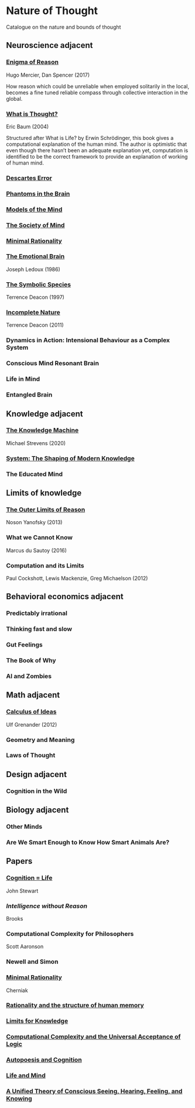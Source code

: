 * Nature of Thought
Catalogue on the nature and bounds of thought

#+BEGIN_HTML

<img src="img/cover.png" width="1200px" />

#+END_HTML

** Neuroscience adjacent

*** [[https://amzn.to/3WEgDl5][Enigma of Reason]]

Hugo Mercier, Dan Spencer (2017)

#+BEGIN_HTML
<a href="https://amzn.to/3WEgDl5"><img src="img/enigma-of-reason.jpg" alt="Cover of Enigma of Reason" width="400px" /></a>
#+END_HTML


How reason which could be unreliable when employed solitarily in the local, becomes a fine tuned reliable compass through collective interaction in the global.

*** [[https://amzn.to/3XIOuuz][What is Thought?]]
Eric Baum (2004)

#+BEGIN_HTML
<a href="https://amzn.to/3XIOuuz"><img src="img/what-is-thought.jpg" alt="Cover of What is Thought?" width="400px" /></a>
#+END_HTML

Structured after What is Life? by Erwin Schrödinger, this book gives a computational explanation of the human mind. The author is optimistic that even though there hasn’t been an adequate explanation yet, computation is identified to be the correct framework to provide an explanation of working of human mind.

*** [[https://amzn.to/3HwGYgD][Descartes Error]]

#+BEGIN_HTML
<a href="https://amzn.to/3HwGYgD"><img src="img/descartes-error.jpg" alt="Cover of Descartes’ Error" width="400px" /></a>
#+END_HTML

*** [[https://amzn.to/3DbeiHl][Phantoms in the Brain]]

#+BEGIN_HTML
<a href="https://amzn.to/3DbeiHl"><img src="img/phantoms-in-the-brain.jpg" alt="Cover of Phantoms in the Brain" width="400px" /></a>
#+END_HTML

*** [[https://amzn.to/3H80m2e][Models of the Mind]]

#+BEGIN_HTML
<a href="https://amzn.to/3H80m2e"><img src="img/models-of-the-mind.jpg" alt="Cover of Models of Mind" width="400px" /></a>
#+END_HTML

*** [[https://amzn.to/3JxvcEr][The Society of Mind]]

#+BEGIN_HTML
<a href="https://amzn.to/3JxvcEr"><img src="img/the-society-of-mind.jpg" alt="Cover of The Society of Mind" width="400px" /></a>
#+END_HTML

*** [[https://amzn.to/3WIMVvb][Minimal Rationality]]

#+BEGIN_HTML
<a href="https://amzn.to/3WIMVvb"><img src="img/minimal-rationality.jpg" alt="Cover of Minimal Rationality" width="400px" /></a>
#+END_HTML

*** [[https://amzn.to/3wLBdp6][The Emotional Brain]]
Joseph Ledoux (1986)

#+BEGIN_HTML
<a href="https://amzn.to/3wLBdp6"><img src="img/the-emotional-brain.gif" alt="Cover of The Emotional Brain" width="400px" /></a>
#+END_HTML

*** [[https://amzn.to/3XTLZ8I][The Symbolic Species]]
Terrence Deacon (1997)

#+BEGIN_HTML
<a href="https://amzn.to/3XTLZ8I"><img src="img/the-symbolic-species.jpg" alt="Cover of The Symbolic Species" width="400px" /></a>
#+END_HTML

*** [[https://amzn.to/3DsRymx][Incomplete Nature]]
Terrence Deacon (2011)

#+BEGIN_HTML
<a href="https://amzn.to/3DsRymx"><img src="img/incomplete-nature.jpg" alt="Cover of Incomplete Nature" width="400px" /></a>
#+END_HTML

*** Dynamics in Action: Intensional Behaviour as a Complex System
*** Conscious Mind Resonant Brain
*** Life in Mind
*** Entangled Brain

** Knowledge adjacent

*** [[https://amzn.to/3Wz8crm][The Knowledge Machine]]
Michael Strevens (2020)

#+BEGIN_HTML
<a href="https://amzn.to/3Wz8crm"><img src="img/the-knowledge-machine.jpg" alt="Cover of Minimal Rationality" width="400px" /></a>
#+END_HTML


*** [[https://amzn.to/3j6qFOl][System: The Shaping of Modern Knowledge]]

#+BEGIN_HTML
<a href="https://amzn.to/3j6qFOl"><img src="img/system.jpg" alt="Cover of System" width="400px" /></a>
#+END_HTML

*** The Educated Mind

** Limits of knowledge

*** [[https://amzn.to/3EU3Wdu][The Outer Limits of Reason]]
Noson Yanofsky (2013)

#+BEGIN_HTML
<a href="https://amzn.to/3EU3Wdu"><img src="img/the-outer-limits-of-reason.jpg" alt="Cover of The Outer Limits of Reason" width="400px" /></a>
#+END_HTML

*** What we Cannot Know

Marcus du Sautoy (2016)

#+BEGIN_HTML
<a href="https://amzn.to/3HagMap"><img src="img/what-we-cannot-know.jpg" alt="Cover of What We Cannot Know" width="400px"></a>
#+END_HTML

*** Computation and its Limits

Paul Cockshott, Lewis Mackenzie, Greg Michaelson (2012)

#+BEGIN_HTML
<a href="https://amzn.to/3Y9mVul"><img src="img/computation-and-its-limits.jpg" alt="Cover of Computation and its limits" width="400px"></a>
#+END_HTML

** Behavioral economics adjacent

*** Predictably irrational
*** Thinking fast and slow
*** Gut Feelings
*** The Book of Why
*** AI and Zombies

** Math adjacent

*** [[https://amzn.to/3JqVmbB][Calculus of Ideas]]

Ulf Grenander (2012)

#+BEGIN_HTML
<a href="https://amzn.to/3JqVmbB"><img src="img/calculus-of-ideas.jpg" alt="Cover of Calculus of Ideas" width="400px"></a>
#+END_HTML

*** Geometry and Meaning

*** Laws of Thought

** Design adjacent

*** Cognition in the Wild

** Biology adjacent

*** Other Minds
*** Are We Smart Enough to Know How Smart Animals Are?

** Papers

*** [[https://www.sciencedirect.com/science/article/abs/pii/0376635795000461][Cognition = Life]]
John Stewart

*** [[Intelligence without Reason]]
Brooks

*** Computational Complexity for Philosophers
Scott Aaronson

*** Newell and Simon

*** [[https://terpconnect.umd.edu/~cherniak/Mind_81.pdf][Minimal Rationality]]
Cherniak

*** [[https://terpconnect.umd.edu/~cherniak/Synth_83.pdf][Rationality and the structure of human memory]]

*** [[https://terpconnect.umd.edu/~cherniak/PhilStd_86.pdf][Limits for Knowledge]]

*** [[https://terpconnect.umd.edu/~cherniak/JP_84.pdf][Computational Complexity and the Universal Acceptance of Logic]]

*** [[https://citeseerx.ist.psu.edu/document?repid=rep1&type=pdf&doi=a185ee72dca8be938838bbfc376954b59db92374][Autopoesis and Cognition]]

*** [[https://evanthompsondotme.files.wordpress.com/2012/11/pcs-life-and-mind.pdf][Life and Mind]]

*** [[https://sites.bu.edu/steveg/files/2021/01/grossberg_in_press_cogn_neurosci-final-1-7-21.pdf][A Unified Theory of Conscious Seeing, Hearing, Feeling, and Knowing]]